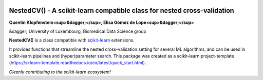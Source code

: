 .. -*- mode: rst -*-

|Travis|_ |AppVeyor|_ |Codecov|_ |CircleCI|_ |ReadTheDocs|_

.. |Travis| image:: https://travis-ci.org/scikit-learn-contrib/project-template.svg?branch=master
.. _Travis: https://travis-ci.org/scikit-learn-contrib/project-template

.. |AppVeyor| image:: https://ci.appveyor.com/api/projects/status/coy2qqaqr1rnnt5y/branch/master?svg=true
.. _AppVeyor: https://ci.appveyor.com/project/glemaitre/project-template

.. |Codecov| image:: https://codecov.io/gh/scikit-learn-contrib/project-template/branch/master/graph/badge.svg
.. _Codecov: https://codecov.io/gh/scikit-learn-contrib/project-template

.. |CircleCI| image:: https://circleci.com/gh/scikit-learn-contrib/project-template.svg?style=shield&circle-token=:circle-token
.. _CircleCI: https://circleci.com/gh/scikit-learn-contrib/project-template/tree/master

.. |ReadTheDocs| image:: https://readthedocs.org/projects/sklearn-template/badge/?version=latest
.. _ReadTheDocs: https://sklearn-template.readthedocs.io/en/latest/?badge=latest

NestedCV() - A scikit-learn compatible class for nested cross-validation
========================================================================


**Quentin Klopfenstein<sup>&dagger;</sup>, Elisa Gómez de Lope<sup>&dagger;</sup>**


&dagger; University of Luxembourg, Biomedical Data Science group


.. _scikit-learn: https://scikit-learn.org

**NestedCV()** is a class compatible with scikit-learn_ extensions.

It provides functions that streamline the nested cross-validation setting for several ML algorithms,
and can be used in scikit-learn pipelines and (hyper)parameter search. This package was created as a
scikit-learn project-template (https://sklearn-template.readthedocs.io/en/latest/quick_start.html).

*Cleanly contributing to the scikit-learn ecosystem!*
